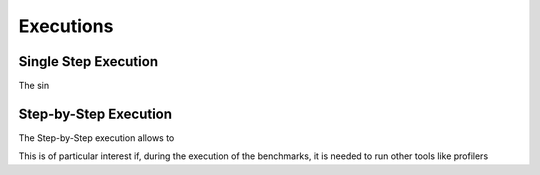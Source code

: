 ##################
Executions
##################




**********************
Single Step Execution
**********************

The sin


**********************
Step-by-Step Execution
**********************


The Step-by-Step execution allows to

This is of particular interest if, during the execution of the benchmarks, it is needed to run other tools like profilers